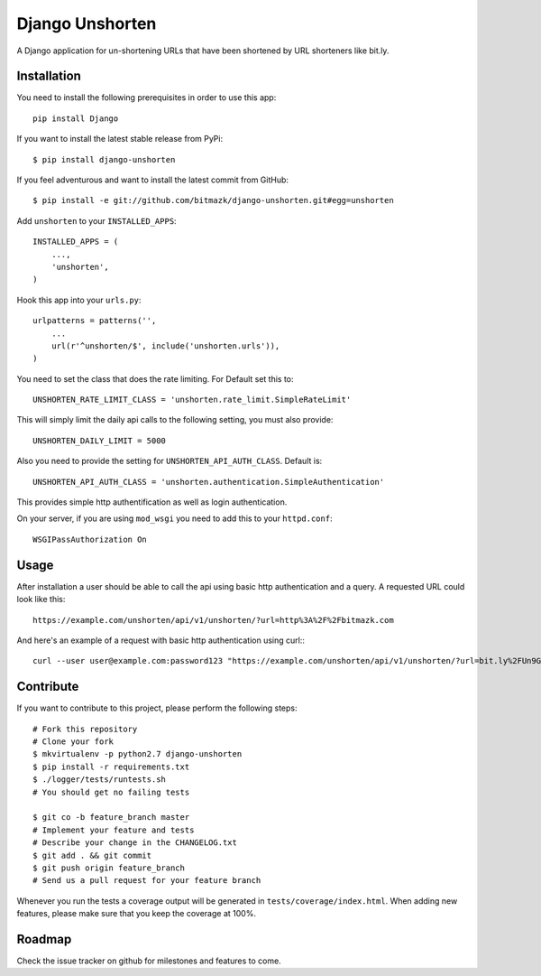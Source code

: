 Django Unshorten
================

A Django application for un-shortening URLs that have been shortened by
URL shorteners like bit.ly.


Installation
------------

You need to install the following prerequisites in order to use this app::

    pip install Django

If you want to install the latest stable release from PyPi::

    $ pip install django-unshorten

If you feel adventurous and want to install the latest commit from GitHub::

    $ pip install -e git://github.com/bitmazk/django-unshorten.git#egg=unshorten

Add ``unshorten`` to your ``INSTALLED_APPS``::

    INSTALLED_APPS = (
        ...,
        'unshorten',
    )

Hook this app into your ``urls.py``::

    urlpatterns = patterns('',
        ...
        url(r'^unshorten/$', include('unshorten.urls')),
    )

You need to set the class that does the rate limiting.
For Default set this to: ::

    UNSHORTEN_RATE_LIMIT_CLASS = 'unshorten.rate_limit.SimpleRateLimit'

This will simply limit the daily api calls to the following setting, you must
also provide::

    UNSHORTEN_DAILY_LIMIT = 5000


Also you need to provide the setting for ``UNSHORTEN_API_AUTH_CLASS``.
Default is: ::

    UNSHORTEN_API_AUTH_CLASS = 'unshorten.authentication.SimpleAuthentication'

This provides simple http authentification as well as login authentication.

On your server, if you are using ``mod_wsgi`` you need to add this to your
``httpd.conf``: ::

    WSGIPassAuthorization On


Usage
-----

After installation a user should be able to call the api using basic http
authentication and a query. A requested URL could look like this: ::

    https://example.com/unshorten/api/v1/unshorten/?url=http%3A%2F%2Fbitmazk.com 
    
And here's an example of a request with basic http authentication using curl:::

    curl --user user@example.com:password123 "https://example.com/unshorten/api/v1/unshorten/?url=bit.ly%2FUn9Gns"


Contribute
----------

If you want to contribute to this project, please perform the following steps::

    # Fork this repository
    # Clone your fork
    $ mkvirtualenv -p python2.7 django-unshorten
    $ pip install -r requirements.txt
    $ ./logger/tests/runtests.sh
    # You should get no failing tests

    $ git co -b feature_branch master
    # Implement your feature and tests
    # Describe your change in the CHANGELOG.txt
    $ git add . && git commit
    $ git push origin feature_branch
    # Send us a pull request for your feature branch

Whenever you run the tests a coverage output will be generated in
``tests/coverage/index.html``. When adding new features, please make sure that
you keep the coverage at 100%.


Roadmap
-------

Check the issue tracker on github for milestones and features to come.
